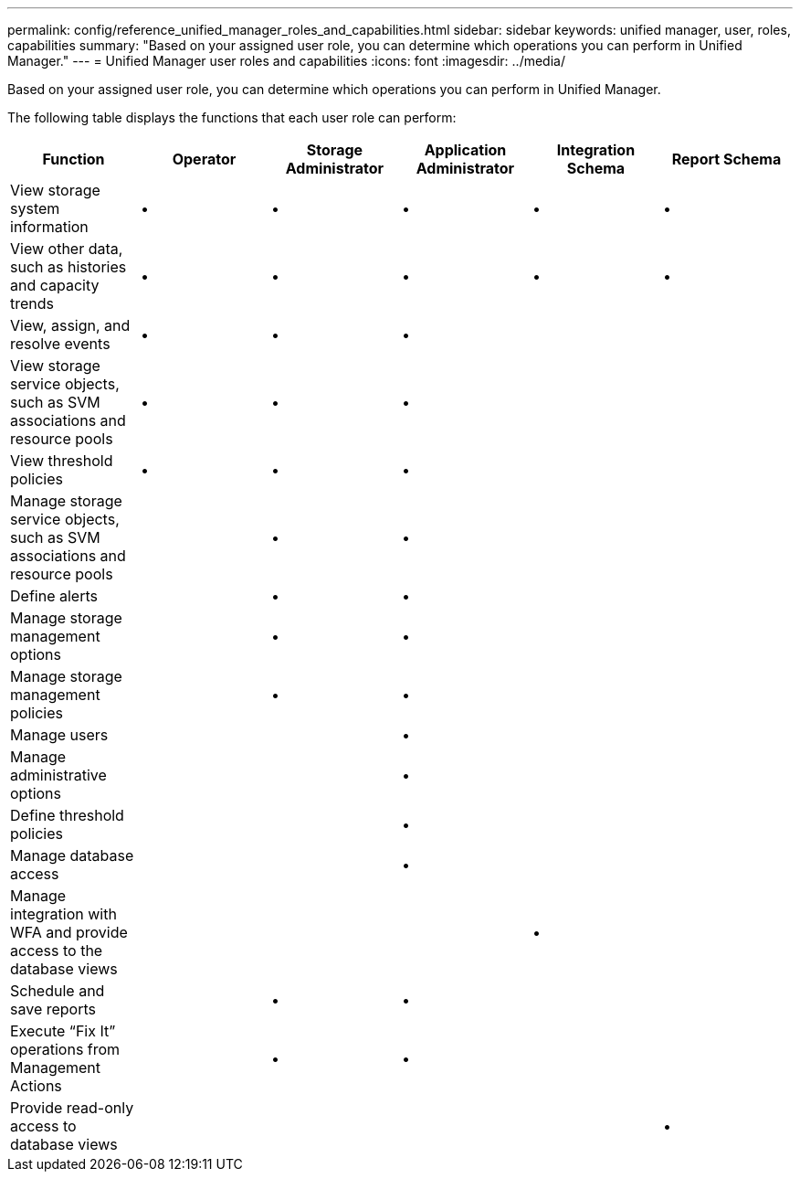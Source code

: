 ---
permalink: config/reference_unified_manager_roles_and_capabilities.html
sidebar: sidebar
keywords: unified manager, user, roles, capabilities
summary: "Based on your assigned user role, you can determine which operations you can perform in Unified Manager."
---
= Unified Manager user roles and capabilities
:icons: font
:imagesdir: ../media/

[.lead]
Based on your assigned user role, you can determine which operations you can perform in Unified Manager.

The following table displays the functions that each user role can perform:
[cols="6*",options="header"]
|===
| Function| Operator| Storage Administrator| Application Administrator| Integration Schema| Report Schema
a|
View storage system information
a|
•
a|
•
a|
•
a|
•
a|
•
a|
View other data, such as histories and capacity trends
a|
•
a|
•
a|
•
a|
•
a|
•
a|
View, assign, and resolve events
a|
•
a|
•
a|
•
a|

a|

a|
View storage service objects, such as SVM associations and resource pools
a|
•
a|
•
a|
•
a|

a|

a|
View threshold policies
a|
•
a|
•
a|
•
a|

a|

a|
Manage storage service objects, such as SVM associations and resource pools
a|

a|
•
a|
•
a|

a|

a|
Define alerts
a|

a|
•
a|
•
a|

a|

a|
Manage storage management options
a|

a|
•
a|
•
a|

a|

a|
Manage storage management policies
a|

a|
•
a|
•
a|

a|

a|
Manage users
a|

a|

a|
•
a|

a|

a|
Manage administrative options
a|

a|

a|
•
a|

a|

a|
Define threshold policies
a|

a|

a|
•
a|

a|

a|
Manage database access
a|

a|

a|
•
a|

a|

a|
Manage integration with WFA and provide access to the database views
a|

a|

a|

a|
•
a|

a|
Schedule and save reports
a|

a|
•
a|
•
a|

a|

a|
Execute "`Fix It`" operations from Management Actions
a|

a|
•
a|
•
a|

a|

a|
Provide read-only access to database views
a|

a|

a|

a|

a|
•
|===
